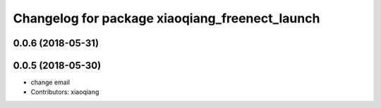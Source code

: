 ^^^^^^^^^^^^^^^^^^^^^^^^^^^^^^^^^^^^^^^^^^^^^^^
Changelog for package xiaoqiang_freenect_launch
^^^^^^^^^^^^^^^^^^^^^^^^^^^^^^^^^^^^^^^^^^^^^^^

0.0.6 (2018-05-31)
------------------

0.0.5 (2018-05-30)
------------------
* change email
* Contributors: xiaoqiang
